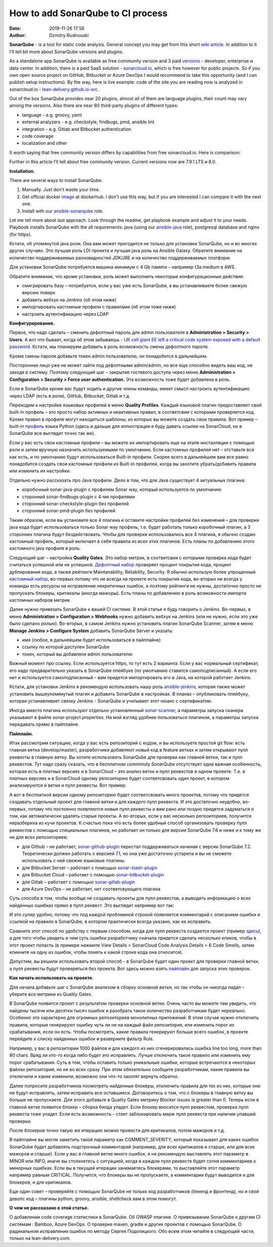 How to add SonarQube to CI process
##############################################
:date: 2019-11-26 17:56
:author: Dzmitry Rudnouski

**SonarQube** - is a tool for static code analysis. General concept you may get from this short `wiki article <https://en.wikipedia.org/wiki/SonarQube>`_.
In addition to it I'll tell bit more about SonarQube versions and plugins.

As a standalone app SonarQube is available as free community version and 3 paid
`versions <https://www.sonarsource.com/plans-and-pricing/>`_ - developer,
enterprise и data center. In addition, there is a paid SaaS solution - `sonarcloud.io <https://sonarcloud.io/>`_, which is free however for public projects.
So if you own open source project on GitHub, Bitbucket or Azure DevOps I would recommend to take this opportunity (and I can publish setup instructions).
By the way, here is live example: code of the site you are reading now is analyzed in sonarcloud.io -
`lean-delivery.github.io-src <https://sonarcloud.io/dashboard?id=lean-delivery_lean-delivery.github.io-src>`_.

Out of the box SonarQube provides near 20 plugins, almost all of them are language plugins, their count may vary among the versions. Also there are near 60 third-party plugins of different types:

-  language - e.g. groovy, yaml
-  external analyzers - e.g. checkstyle, findbugs, pmd, ansible lint
-  integration - e.g. Gitlab and Bitbucket authentication
-  code coverage
-  localization and other

It worth saying that free community version differs by capabilities from free sonarcloud.io. Here is comparison:

.. image:: {filename}/images/sonarqube_table1.png

Further in this article I'll tell about free community version.
Current versions now are 7.9.1 LTS и 8.0.

**Installation.**

There are several ways to install SonarQube.

1. Manually. Just don't waste your time.

2. Get official docker `image <https://hub.docker.com/_/sonarqube>`_ at
   dockerhub. I don't use this way, but if you are interested I can compare it with the next one.

3. Install with our `ansible-sonarqube <https://github.com/lean-delivery/ansible-role-sonarqube>`_ role.

Let me tell more about last approach. Look through the readme, get playbook example and adjust it to your needs. Playbook installs SonarQube with the all requirements: java (using our
`ansible-java <https://github.com/lean-delivery/ansible-role-java>`_ role), postgresql database and nginx (for https).

Кстати, об упомянутой java роли. Она вам может пригодится не только для установки SonarQube, но и во многих других случаях. Это лучшая роль LDI проекта и лучшая java роль на Ansible Galaxy. Обратите внимание на количество поддерживаемых разновидностей JDK/JRE и на количество поддерживаемых платформ.

Для установки SonarQube потребуется машина минимум с 4 Gb памяти – например t3a.medium в AWS.

Обратите внимание, что кроме установки, роль может выполнить некоторые конфигурационные действия:

-  смигрировать базу – потребуется, если у вас уже есть SonarQube, а вы
   устанавливаете более свежую версию поверх
-  добавить вебхук на Jenkins (об этом ниже)
-  импортировать кастомные профили с правилами (об этом тоже ниже)
-  настроить аутентификацию через LDAP

**Конфигурирование.**

Первое, что надо сделать – сменить дефолтный пароль для admin
пользователя в **Administration > Security > Users**. А вот что бывает,
когда об этом забываешь - `UK cell giant EE left a critical code system
exposed with a default
password. <https://www.zdnet.com/article/mobile-giant-left-code-system-online-default-password/>`_
Кстати, мы планируем добавить в роль возможность смены дефолтного пароля.

Кроме смены пароля добавьте токен admin пользователю, он понадобится в
дальнейшем.

Постороннее лицо уже не может зайти под дефолтными admin/admin, но все еще способно видеть ваш код, не заходя в систему.
Поэтому следующий шаг – закрытие гостевого доступа через меню
**Administration > Configuration > Security > Force user
authentication.** Эта возможность тоже будет добавлена в роль.

Если в SonarQube кроме вас будут ходить и другие члены команды, имеет смысл
настроить аутентификацию через LDAP (есть в роли), GitHub, Bitbucket,
Gitlab и т.д.

Переходим к настройке языковых профилей в меню **Quality Profiles**.
Каждый языковой плагин предоставляет свой built-in профиль – это просто набор активных и неактивных правил, в соответсвии с которыми проверяется код.
Кроме правил в профиле могут находиться шаблоны, из которых вы можете создать свои правила.
Вот пример – built-in `профиль <https://sonarcloud.io/organizations/lean-delivery/rules?activation=true&qprofile=AW0kegFj4oPgLAsgGJ2v>`_ языка Python
(здесь и дальше для иллюстрации я буду давать ссылки на SonarCloud, но в SonarQube все выглядит точно так же). 

Если у вас есть свои кастомные профили – вы можете их импортировать еще
на этапе инсталляции с помощью роли и затем вручную назначить используемыми по умолчанию. Если кастомных профилей нет – отставьте
все как есть, и по умолчанию будут использоваться Built-in профили. Скорее
всего в дальнейшем вам все равно понадобится создать свои кастомные
профили из Built-in профилей, когда вы захотите убрать/добавить правила
или изменить их настройки.

Отдельно нужно рассказать про Java профили. Дело в том, что для Java
существует 4 актуальных плагина:

-  коробочный sonar-java-plugin с профилем Sonar way, который
   используется по умолчанию
-  сторонний sonar-findbugs-plugin с 4-мя профилями
-  сторонний sonar-checkstyle-plugin без профилей
-  сторонний sonar-pmd-plugin без профилей

Таким образом, если вы установите все 4 плагина и оставите настройки
профилей без изменений – для проверки java кода будет
использоваться только Sonar way профиль, т.е. будет работать только
коробочный плагин, а 3 сторонних плагина будут бездействовать. Чтобы для проверки использовались все 4 плагина, я обычно создаю кастомный профиль,
который включает в себя правила из всех этих плагинов. Есть планы по добавлению этого кастомного java профиля в роль.

Следующий шаг – настройка **Quality Gates**. Это набор метрик, в соответсвии с которыми
проверка кода будет считаться успешной или не успешной. `Дефолтный набор <https://sonarcloud.io/organizations/lean-delivery/quality_gates/show/9>`_ проверяет процент покрытия кода,
процент дублирования кода, а также рейтинги Maintanability, Reliability, Security. Я обычно использую более упрощенный `кастомный набор <https://sonarcloud.io/organizations/lean-delivery/quality_gates/show/7770>`_,
во-первых потому что не всегда на проекте есть покрытие кода, во-вторых не всегда у команды есть ресурсы на исправление некритичных ошибок,
а поэтому рейтинги не нужны, достаточно просто не пропускать блокеры, критикалы (иногда мажоры). Есть планы по добавлению в роль возможности импорта кастомных наборов метрик.

Далее нужно привязать SonarQube к вашей CI системе. В этой статье я буду говорить о Jenkins. Во-первых, в меню **Administration > Configuration > Webhooks** нужно добавить вебхук на Jenkins
(или не нужно, если это уже было сделано ролью). Во-вторых, в самом Jenkins нужнo установить плагин SonarQube Scanner, затем в меню **Manage Jenkins > Configure System** добавить SonarQube Server и указать:

- имя (любое, в дальнейшем будет использоваться в пайплайне)
- ссылку по которой доступен SonarQube
- токен, который вы добавляли admin пользователю

Важный момент про ссылку. Если используется https, то тут есть 2 варианта. Если у вас нормальный сертификат, его надо предварительно указать в SonarQube плейбуке
(по умолчанию ставится самоподписанный). А если его нет и используется самоподписанный – вам придется импортировать его в Java, на которой работает Jenkins.

Кстати, для установки Jenkins я рекомендую использовать нашу роль `ansible-jenkins <https://github.com/lean-delivery/ansible-role-jenkins>`_, которая также может установить
вышеупомянутый плагин и добавить SonarQube в настройках. В планах – опубликовать плейбуку, которая устанавливает связку Jenkins - SonarQube и учитывает этот нюанс с сертификатом.

Иногда вместо плагина используют отдельно установленный `sonar-scanner <https://docs.sonarqube.org/latest/analysis/scan/sonarscanner/>`_, а параметры запуска сканера указывают в файле sonar-project.properties.
На мой взгляд удобнее пользоваться плагином, а параметры запуска передавать прямо в пайплайне.

**Пайплайн.**

Итак рассмотрим ситуацию, когда у вас есть репозиторий с кодом, и вы используете простой git flow: есть главная ветка (develop/master), разработчики добавляют новый код в feature ветках и затем открывают пулл реквесты в главную ветку. Вы хотите использовать SonarQube для проверки как главной ветки, так и пулл реквестов.
Тут надо сразу сказать, что в бесплатном comminuty SonarQube отсутствует одна важная особенность, которая есть в платных версиях и в SonarCloud – это анализ веток и пулл реквестов в одном проекте. Т.е. в платных версиях и в SonarCloud одному репозиторию будет соответсвовать один проект, в котором анализируются и ветки и пулл реквесты. Вот пример:

.. image:: {filename}/images/sonarqube_project.png

А вот в бесплатной версии одному репозиторию будет соответсвовать много проектов, потому что придется создавать отдельный проект для главной ветки и для каждого пулл реквеста. И это достаточно неудобно, во-первых, потому что постоянно появляются новые пулл реквесты и вам рано или поздно придется задуматься о том, как автоматически удалять старые проекты. А во-вторых, если у вас несколько репозиториев, получится неразбериха из кучи проектов.
К счастью пока что есть более удобный способ организовать проверку пулл реквестов с помощью специальных плагинов, но работает он только для версии SonarQube 7.6 и ниже и к тому же не для всех репозиториев:

- для Github – не работает, `sonar-github-plugin <https://github.com/SonarSource/sonar-github>`_ перестал поддерживаться начиная с версии SonarQube 7.2. Теоретически должен работать с версией 7.1, но она уже достаточно устарела и вы не сможете использовать с ней свежие языковые плагины.
- для Bitbucket Server – работает с помощью `sonar-stash-plugin <https://github.com/AmadeusITGroup/sonar-stash/>`_
- для Bitbucket Cloud – работает с помощью `sonar-bitbucket-plugin <https://github.com/mibexsoftware/sonar-bitbucket-plugin>`_
- для Gitlab – работает с помощью `sonar-gitlab-plugin <https://github.com/mibexsoftware/sonar-bitbucket-plugin>`_
- для Azure DevOps – не работает, нет соответсвующего плагина

Суть способа в том, чтобы вообще не создавать проекты для пулл реквестов, а выводить информацию о всех найденных ошибках прямо в пулл реквест. Это выглядит например вот так:

.. image:: {filename}/images/sonarqube_pullrequest.png

И это супер удобно, потому что под каждой проблемной строкой появляется комментарий с описанием ошибки и ссылкой на правило в SonarQube, в котором практически всегда указано, как ее исправить.

Сравните этот способ по удобству с первым способом, когда для пулл реквеста создается проект (пример `здесь <https://github.com/epam/aws-syndicate/pull/51>`_), а для того чтобы увидеть в чем суть ошибки разработчику сначала придется сделать несколько кликов, чтобы в этот проект попасть (в примере нажмите View Details > SonarCloud Code Analysis Details > 6 Code Smells, затем кликните на одну из ошибок, чтобы понять к какой строке кода она относится).

Допустим, вы решили использовать второй способ - в SonarQube будет один проект для проверки главной ветки, а пулл реквесты будут проверяться без проекта. Вот здесь можно взять
`пайплайн <https://github.com/lean-delivery/ansible-role-sonarqube/blob/master/files/example_pipeline.groovy>`_ для запуска этих проверок.

**Как начать использовать на проекте.**

Для начала добавьте шаг с SonarQube анализом в сборку основной ветки, но так чтобы он никогда падал – уберите все метрики из Quality Gates.

В SonarQube появится проект с результатом проверки основной ветки. Очень часто вы можете там увидеть, что найдены тысячи или десятки тысяч ошибок и разобрать такое количество разработчикам будет нереально. Особенно это характерно для огромных репозиториев монолитных приложений. В этом случае нужно отключить правила, которые генерируют ошибку чуть ли не на каждый файл репозитория, или изменить порог их срабатывания, если он есть. Чтобы посмотреть, какие правила генерируют больше всего ошибок, в проекте перейдите к списку найденных ошибок и разверните фильтр Rule.

Например, у вас в репозитории 1000 файлов и для каждого из них сгенерировалась ошибка line too long, more than 80 chars. Вряд ли кто-то когда либо будет это исправлять. Лучше отключить такое правило или изменить ему порог срабатывания. Суть в том, чтобы оставить только уникальные ошибки, которые встречаются в некоторых файлах репозитория, но не во всех сразу. При этом обязательно сообщите разработчикам, какие правила вы отключили и какие изменили, возможно они что-то захотят вернуть обратно.

Далее попросите разработчиков посмотреть найденные блокеры, отключить правила для тех из них, которые они не будут исправлять, затем исправить все оставшиеся. Договоритесь о том, что с блокеры в главную ветку вы больше не пропускаете. Для этого добавьте в Quality Gates метрику Blocker issues is greater than 0. Теперь если в главной ветке появится блокер – сборка билда упадет. Если блокер вносится пулл реквестом, проверка пулл реквеста тоже упадет. Если есть возможность - стоит заблокировать мерж пулл реквеста при наличии упавшей проверки.

После блокеров точно такую же итерацию можно провести для критикалов, потом мажоров и т.д.

В пайплайне вы могли заметить такой параметр как COMMENT_SEVERITY, который показывает для каких ошибок SonarQube будет добавлять подстрочный комментарий (например, для всех критикалов
и старше, или для всех мажоров и старше). Если у вас в главной ветке много ошибок, я не рекомендую выставлять этот параметр в MINOR или INFO, иначе вы столкнетесь с ситуацией, когда
в каждом пулл реквесте будет сотня комментариев о минорных ошибках. Если вы в текущей итерации занимаетесь блокерами, то выставляйте этот параметр например равным CRITICAL. Получится, что блокеры вы не пропускаете, а комментарии будут выводится и для блокеров, и для критикалов.

Еще один совет – проверяйте с помощью SonarQube не только код разработчиков (бекенд и фронтенд), но и свой девопс код – плагины python, groovy, ansible, shellcheck вам в этом помогут.

**О чем не рассказано в этой статье.**

О добавлении code coverage статистики в SonarQube. Об OWASP плагине. О привязывании SonarQube к другим CI системам : Bamboo, Azure DevOps. О проверке maven, gradle и других проектов с помощью SonarQube. О радикальном исправлении ошибок по методу Сергея Подолицкого. 
Обо всем этом читайте в следующей части, только на lean-delivery.com.
